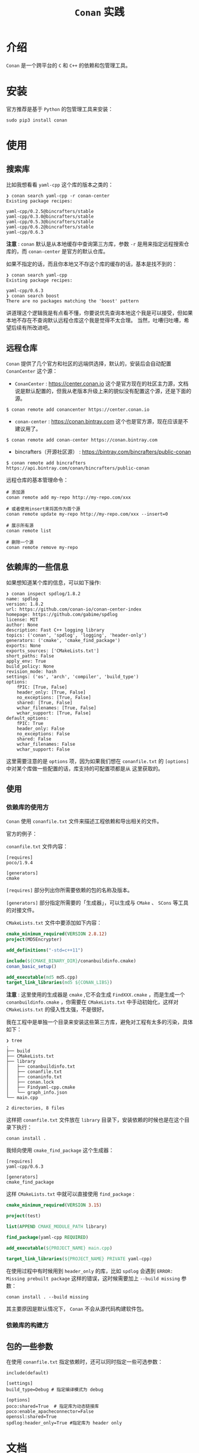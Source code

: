 #+TITLE: ~Conan~ 实践
* 介绍
~Conan~ 是一个跨平台的 ~C~ 和 ~C++~ 的依赖和包管理工具。
* 安装
官方推荐是基于 ~Python~ 的包管理工具来安装：
#+begin_src shell
sudo pip3 install conan
#+end_src
* 使用
** 搜索库
比如我想看看 ~yaml-cpp~ 这个库的版本之类的：
#+begin_src text
❯ conan search yaml-cpp -r conan-center
Existing package recipes:

yaml-cpp/0.2.5@bincrafters/stable
yaml-cpp/0.3.0@bincrafters/stable
yaml-cpp/0.5.3@bincrafters/stable
yaml-cpp/0.6.2@bincrafters/stable
yaml-cpp/0.6.3
#+end_src
*注意* : ~conan~ 默认是从本地缓存中查询第三方库，参数 ~-r~ 是用来指定远程搜索仓库的，而 ~conan-center~ 是官方的默认仓库。

如果不指定的话，而且你本地又不存这个库的缓存的话，基本是找不到的：
#+begin_src text
❯ conan search yaml-cpp
Existing package recipes:

yaml-cpp/0.6.3
❯ conan search boost
There are no packages matching the 'boost' pattern
#+end_src

讲道理这个逻辑我是有点看不懂，你要说优先查询本地这个我是可以接受，但如果本地不存在不查询默认远程仓库这个我是觉得不太合理。
当然，吐嘈归吐嘈，希望后续有所改进吧。
** 远程仓库
~Conan~ 提供了几个官方和社区的远端供选择，默认的，安装后会自动配置 =ConanCenter= 这个源：
+ =ConanCenter= : https://center.conan.io
  这个是官方现在的社区主力源，文档说是默认配置的，但我从老版本升级上来的貌似没有配置这个源，还是下面的源。
#+begin_src shell
$ conan remote add conancenter https://center.conan.io
#+end_src
+ =conan-center= : https://conan.bintray.com
  这个也是官方源，现在应该是不建议用了。

#+begin_src shell
$ conan remote add conan-center https://conan.bintray.com
#+end_src

+ bincrafters（开源社区源） : https://bintray.com/bincrafters/public-conan

#+begin_src shell
$ conan remote add bincrafters https://api.bintray.com/conan/bincrafters/public-conan
#+end_src

远程仓库的基本管理命令：
#+begin_src text
# 添加源
conan remote add my-repo http://my-repo.com/xxx

# 或者使用insert来将其作为首个源
conan remote update my-repo http://my-repo.com/xxx --insert=0

# 展示所有源
conan remote list

# 删除一个源
conan remote remove my-repo
#+end_src
** 依赖库的一些信息
如果想知道某个库的信息，可以如下操作:
#+begin_src text
❯ conan inspect spdlog/1.8.2
name: spdlog
version: 1.8.2
url: https://github.com/conan-io/conan-center-index
homepage: https://github.com/gabime/spdlog
license: MIT
author: None
description: Fast C++ logging library
topics: ('conan', 'spdlog', 'logging', 'header-only')
generators: ('cmake', 'cmake_find_package')
exports: None
exports_sources: ['CMakeLists.txt']
short_paths: False
apply_env: True
build_policy: None
revision_mode: hash
settings: ('os', 'arch', 'compiler', 'build_type')
options:
    fPIC: [True, False]
    header_only: [True, False]
    no_exceptions: [True, False]
    shared: [True, False]
    wchar_filenames: [True, False]
    wchar_support: [True, False]
default_options:
    fPIC: True
    header_only: False
    no_exceptions: False
    shared: False
    wchar_filenames: False
    wchar_support: False
#+end_src

这里需要注意的是 ~options~ 项，因为如果我们想在 ~conanfile.txt~ 的 ~[options]~ 中对某个库做一些配置的话，库支持的可配置项都是从
这里获取的。
** 使用
*** 依赖库的使用方
~Conan~ 使用 ~conanfile.txt~ 文件来描述工程依赖和导出相关的文件。

官方的例子：

~conanfile.txt~ 文件内容：
#+begin_src text
 [requires]
 poco/1.9.4

 [generators]
 cmake
#+end_src
~[requires]~ 部分列出你所需要依赖的包的名称及版本。

~[generators]~ 部分指定所需要的「生成器」，可以生成与 ~CMake~ 、 ~SCons~ 等工具的对接文件。

~CMakeLists.txt~ 文件中要添加如下内容：
#+begin_src cmake
 cmake_minimum_required(VERSION 2.8.12)
 project(MD5Encrypter)

 add_definitions("-std=c++11")

 include(${CMAKE_BINARY_DIR}/conanbuildinfo.cmake)
 conan_basic_setup()

 add_executable(md5 md5.cpp)
 target_link_libraries(md5 ${CONAN_LIBS})
#+end_src

*注意* : 这里使用的生成器是 ~cmake~ ,它不会生成 ~FindXXX.cmake~ ，而是生成一个 ~conanbuildinfo.cmake~ ，你需要在 ~CMakeLists.txt~
中手动初始化，这样对 ~CMakeLists.txt~ 的侵入性太强，不是很好。

我在工程中是单独一个目录来安装这些第三方库，避免对工程有太多的污染，具体如下：
#+begin_src text
❯ tree
.
├── build
├── CMakeLists.txt
├── library
│   ├── conanbuildinfo.txt
│   ├── conanfile.txt
│   ├── conaninfo.txt
│   ├── conan.lock
│   ├── Findyaml-cpp.cmake
│   └── graph_info.json
└── main.cpp

2 directories, 8 files
#+end_src

这样把 ~conanfile.txt~ 文件放在 ~library~ 目录下，安装依赖的时候也是在这个目录下执行：
#+begin_src shell
conan install .
#+end_src

我倾向使用 ~cmake_find_package~ 这个生成器：
#+begin_src text
[requires]
yaml-cpp/0.6.3

[generators]
cmake_find_package
#+end_src

这样 ~CMakeLists.txt~ 中就可以直接使用 ~find_package~ :
#+begin_src cmake
cmake_minimum_required(VERSION 3.15)

project(test)

list(APPEND CMAKE_MODULE_PATH library)

find_package(yaml-cpp REQUIRED)

add_executable(${PROJECT_NAME} main.cpp)

target_link_libraries(${PROJECT_NAME} PRIVATE yaml-cpp)
#+end_src

在使用过程中有时候用到 ~header_only~ 的库，比如 ~spdlog~ 会遇到 ~ERROR: Missing prebuilt package~ 这样的错误，这时候需要加上
~--build missing~ 参数：
#+begin_src shell
conan install . --build missing
#+end_src

其主要原因是默认情况下， ~Conan~ 不会从源代码构建软件包。

*** 依赖库的构建方

** 包的一些参数
在使用 ~conanfile.txt~ 指定依赖时，还可以同时指定一些可选参数：
#+begin_src text
 include(default)

 [settings]
 build_type=Debug # 指定编译模式为 debug

 [options]
 poco:shared=True  # 指定库为动态链接库
 poco:enable_apacheconnector=False
 openssl:shared=True
 spdlog:header_only=True #指定库为 header only
#+end_src
* 文档
+ [[https://docs.conan.io/en/latest/introduction.html][Introduction — conan 1.32.1 documentation]]
